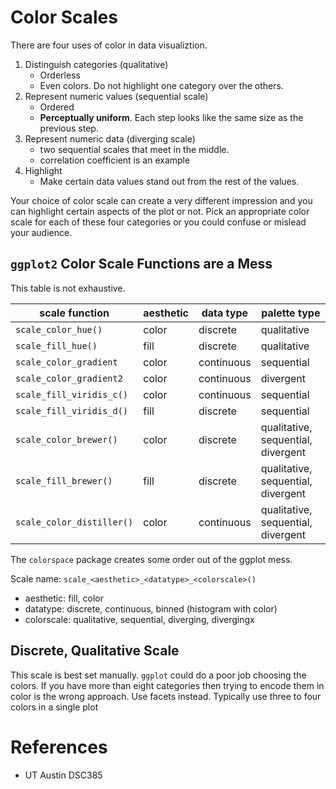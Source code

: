 * Color Scales
  There are four uses of color in data visualiztion.

  1. Distinguish categories (qualitative)
     - Orderless
     - Even colors. Do not highlight one category over the others.
  2. Represent numeric values (sequential scale)
     - Ordered
     - *Perceptually uniform*. Each step looks like the same size as the previous step.
  3. Represent numeric data (diverging scale)
     - two sequential scales that meet in the middle.
     - correlation coefficient is an example
  4. Highlight
     - Make certain data values stand out from the rest of the values.

  Your choice of color scale can create a very different impression and you can
  highlight certain aspects of the plot or not. Pick an appropriate color scale
  for each of these four categories or you could confuse or mislead your
  audience.

** =ggplot2= Color Scale Functions are a Mess

   This table is not exhaustive.
   
| scale function          | aesthetic | data type  | palette type                       |
|-------------------------+-----------+------------+------------------------------------|
| =scale_color_hue()=       | color     | discrete   | qualitative                        |
| =scale_fill_hue()=        | fill      | discrete   | qualitative                        |
| =scale_color_gradient=    | color     | continuous | sequential                         |
| =scale_color_gradient2=   | color     | continuous | divergent                          |
| =scale_fill_viridis_c()=  | color     | continuous | sequential                         |
| =scale_fill_viridis_d()=  | fill      | discrete   | sequential                         |
| =scale_color_brewer()=    | color     | discrete   | qualitative, sequential, divergent |
| =scale_fill_brewer()=     | fill      | discrete   | qualitative, sequential, divergent |
| =scale_color_distiller()= | color     | continuous | qualitative, sequential, divergent |

The =colorspace= package creates some order out of the ggplot mess.

Scale name: =scale_<aesthetic>_<datatype>_<colorscale>()=

- aesthetic: fill, color
- datatype: discrete, continuous, binned (histogram with color)
- colorscale: qualitative, sequential, diverging, divergingx

** Discrete, Qualitative Scale
   This scale is best set manually. =ggplot= could do a poor job choosing the
   colors. If you have more than eight categories then trying to encode them in
   color is the wrong approach. Use facets instead. Typically use three to four
   colors in a single plot

* References
  - UT Austin DSC385
